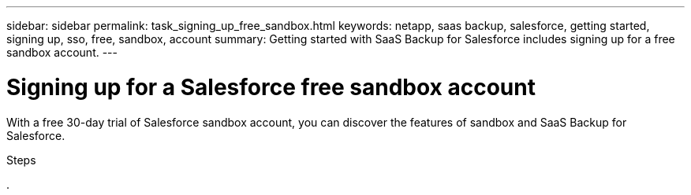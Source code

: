 ---
sidebar: sidebar
permalink: task_signing_up_free_sandbox.html
keywords: netapp, saas backup, salesforce, getting started, signing up, sso, free, sandbox, account
summary: Getting started with SaaS Backup for Salesforce includes signing up for a free sandbox account.
---

= Signing up for a Salesforce free sandbox account
:toc: macro
:toclevels: 1
:hardbreaks:
:nofooter:
:icons: font
:linkattrs:
:imagesdir: ./media/

[.lead]
With a free 30-day trial of Salesforce sandbox account, you can discover the features of sandbox and SaaS Backup for Salesforce.

.Steps

.
